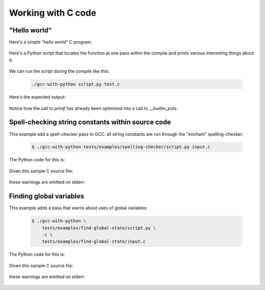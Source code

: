 .. Copyright 2011 David Malcolm <dmalcolm@redhat.com>
   Copyright 2011 Red Hat, Inc.

   This is free software: you can redistribute it and/or modify it
   under the terms of the GNU General Public License as published by
   the Free Software Foundation, either version 3 of the License, or
   (at your option) any later version.

   This program is distributed in the hope that it will be useful, but
   WITHOUT ANY WARRANTY; without even the implied warranty of
   MERCHANTABILITY or FITNESS FOR A PARTICULAR PURPOSE.  See the GNU
   General Public License for more details.

   You should have received a copy of the GNU General Public License
   along with this program.  If not, see
   <http://www.gnu.org/licenses/>.

Working with C code
===================

"Hello world"
-------------

Here's a simple "hello world" C program:

  .. literalinclude:: ../tests/examples/hello-world/input.c
    :lines: 19-26
    :language: c

Here's a Python script that locates the function at one pass within the
compile  and prints various interesting things about it:

  .. literalinclude:: ../tests/examples/hello-world/script.py
    :lines: 19-
    :language: python

We can run the script during the compile like this:

   .. code-block:: bash

     ./gcc-with-python script.py test.c

Here's the expected output:

  .. literalinclude:: ../tests/examples/hello-world/stdout.txt

Notice how the call to `printf` has already been optimized into a call
to `__builtin_puts`.


Spell-checking string constants within source code
--------------------------------------------------

This example add a spell-checker pass to GCC: all string constants are run through the "enchant" spelling-checker:

   .. code-block:: bash

     $ ./gcc-with-python tests/examples/spelling-checker/script.py input.c

The Python code for this is:

   .. literalinclude:: ../tests/examples/spelling-checker/script.py
    :lines: 18-
    :language: python

Given this sample C source file:

  .. literalinclude:: ../tests/examples/spelling-checker/input.c
    :lines: 19-29
    :language: c

these warnings are emitted on stderr:

  .. literalinclude:: ../tests/examples/spelling-checker/stderr.txt


Finding global variables
------------------------
This example adds a pass that warns about uses of global variables:

   .. code-block:: bash

     $ ./gcc-with-python \
         tests/examples/find-global-state/script.py \
         -c \
         tests/examples/find-global-state/input.c

The Python code for this is:

   .. literalinclude:: ../tests/examples/find-global-state/script.py
    :lines: 18-
    :language: python

Given this sample C source file:

  .. literalinclude:: ../tests/examples/find-global-state/input.c
    :lines: 19-
    :language: c

these warnings are emitted on stderr:

  .. literalinclude:: ../tests/examples/find-global-state/stderr.txt
